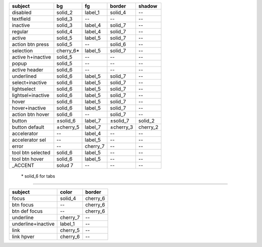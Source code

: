 =================  ================ ==========  ===========  ============
subject                 bg              fg        border      shadow
=================  ================ ==========  ===========  ============
disabled             solid_2         label_1      solid_4       --
textfield            solid_3         --           --            --
inactive             solid_3         label_4      solid_7       --
regular              solid_4         label_4      solid_7       --
active               solid_5         label_5      solid_7       --
action btn press     solid_5         --           solid_6       --
selection            cherry_6\*      label_5      solid_7       --
active h+inactive    solid_5         --           --            --
popup                solid_5         --           --            --
active header        solid_6         --           --            --
underlined           solid_6         label_5      solid_7       --
select+inactive      solid_6         label_5      solid_7       --
lightselect          solid_6         label_5      solid_7       --
lightsel+inactive    solid_6         label_5      solid_7       --
hover                solid_6         label_5      solid_7       --
hover+inactive       solid_6         label_5      solid_7       --
action btn hover     solid_6         --           solid_7       --
button              ±solid_6         label_7     ±solid_7      solid_2
button default      ±cherry_5        label_7     ±cherry_3     cherry_2
accelerator          --              label_4      --            --
accelerator sel      --              label_5      --            --
error                --              cherry_7     --            --
tool btn selected    solid_6         label_5      --            --
tool btn hover       solid_6         label_5      --            --
_ACCENT              solud 7         --           --            --
=================  ================ ==========  ===========  ============

    \* solid_6 for tabs

-----

================== ================= =========
subject            color             border
================== ================= =========
focus               solid_4           cherry_6
btn focus            --               cherry_6
btn def focus        --               cherry_6
underline           cherry_7            --
underline+inactive  label_1             --
link                cherry_5            --
link hpver          cherry_6            --
================== ================= =========
